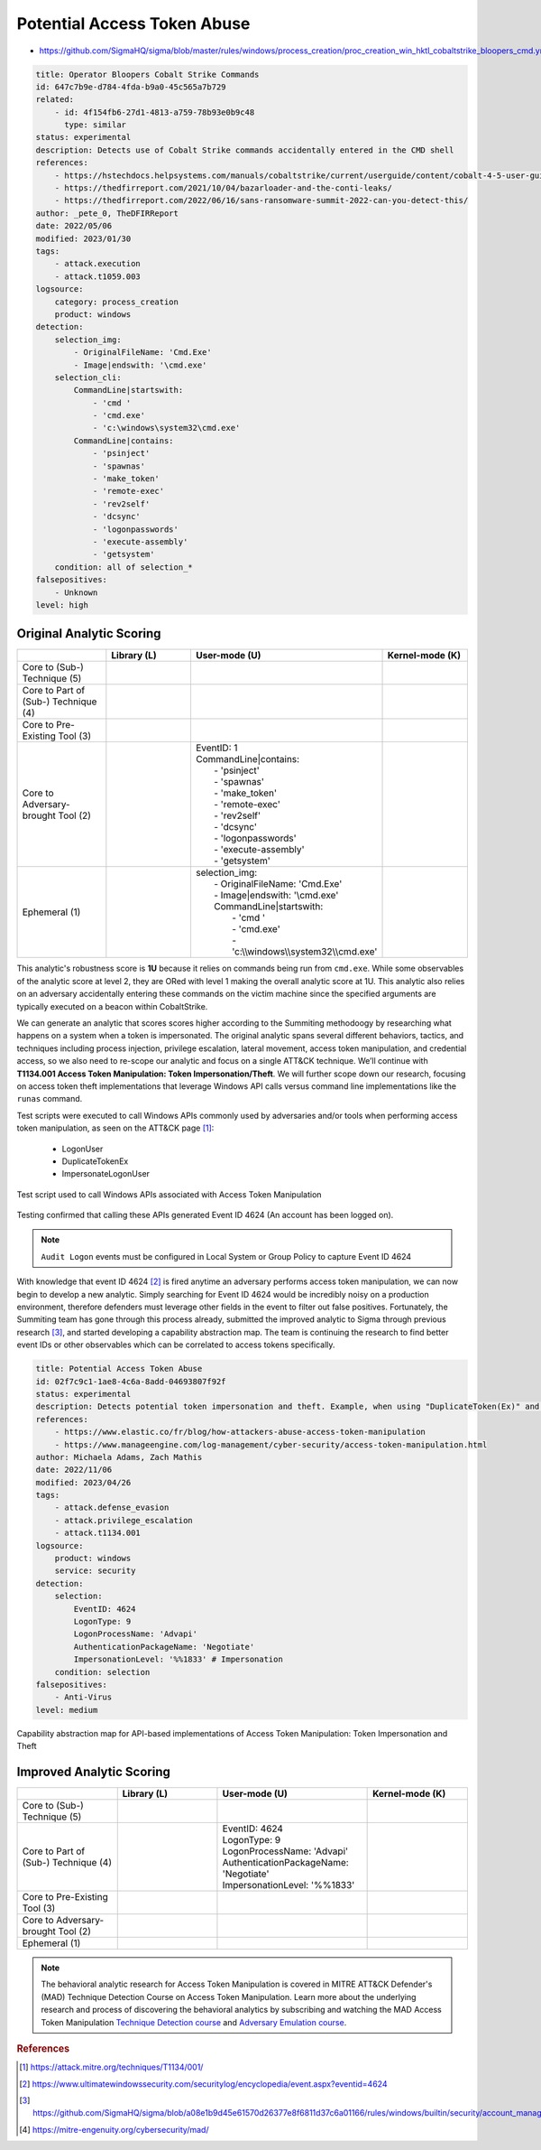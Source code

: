 
----------------------------
Potential Access Token Abuse
----------------------------

- https://github.com/SigmaHQ/sigma/blob/master/rules/windows/process_creation/proc_creation_win_hktl_cobaltstrike_bloopers_cmd.yml

.. code-block:: yaml

  title: Operator Bloopers Cobalt Strike Commands
  id: 647c7b9e-d784-4fda-b9a0-45c565a7b729
  related:
      - id: 4f154fb6-27d1-4813-a759-78b93e0b9c48
        type: similar
  status: experimental
  description: Detects use of Cobalt Strike commands accidentally entered in the CMD shell
  references:
      - https://hstechdocs.helpsystems.com/manuals/cobaltstrike/current/userguide/content/cobalt-4-5-user-guide.pdf
      - https://thedfirreport.com/2021/10/04/bazarloader-and-the-conti-leaks/
      - https://thedfirreport.com/2022/06/16/sans-ransomware-summit-2022-can-you-detect-this/
  author: _pete_0, TheDFIRReport
  date: 2022/05/06
  modified: 2023/01/30
  tags:
      - attack.execution
      - attack.t1059.003
  logsource:
      category: process_creation
      product: windows
  detection:
      selection_img:
          - OriginalFileName: 'Cmd.Exe'
          - Image|endswith: '\cmd.exe'
      selection_cli:
          CommandLine|startswith:
              - 'cmd '
              - 'cmd.exe'
              - 'c:\windows\system32\cmd.exe'
          CommandLine|contains:
              - 'psinject'
              - 'spawnas'
              - 'make_token'
              - 'remote-exec'
              - 'rev2self'
              - 'dcsync'
              - 'logonpasswords'
              - 'execute-assembly'
              - 'getsystem'
      condition: all of selection_*
  falsepositives:
      - Unknown
  level: high

Original Analytic Scoring
^^^^^^^^^^^^^^^^^^^^^^^^^
.. list-table::
    :widths: 20 20 30 20
    :header-rows: 1

    * -
      - Library (L)
      - User-mode (U)
      - Kernel-mode (K)
    * - Core to (Sub-) Technique (5)
      -
      -
      -
    * - Core to Part of (Sub-) Technique (4)
      -
      -
      -
    * - Core to Pre-Existing Tool (3)
      -
      -
      -
    * - Core to Adversary-brought Tool (2)
      -
      - | EventID: 1
        | CommandLine|contains:
        |    - 'psinject'
        |    - 'spawnas'
        |    - 'make_token'
        |    - 'remote-exec'
        |    - 'rev2self'
        |    - 'dcsync'
        |    - 'logonpasswords'
        |    - 'execute-assembly'
        |    - 'getsystem'
      -
    * - Ephemeral (1)
      -
      - | selection_img:
        |     - OriginalFileName: 'Cmd.Exe'
        |     - Image|endswith: '\\cmd.exe'
        |     CommandLine|startswith:
        |         - 'cmd '
        |         - 'cmd.exe'
        |         - 'c:\\\\windows\\\\system32\\\\cmd.exe'
      -

This analytic's robustness score is **1U** because it relies on commands being run from
``cmd.exe``. While some observables of the analytic score at level 2, they are ORed with
level 1 making the overall analytic score at 1U. This analytic also relies on an
adversary accidentally entering these commands on the victim machine since the specified
arguments are typically executed on a beacon within CobaltStrike.

We can generate an analytic that scores scores higher according to the Summiting
methodoogy by researching what happens on a system when a token is impersonated. The
original analytic spans several different behaviors, tactics, and techniques including
process injection, privilege escalation, lateral movement, access token manipulation,
and credential access, so we also need to re-scope our analytic and focus on a single
ATT&CK technique. We’ll continue with **T1134.001 Access Token Manipulation: Token
Impersonation/Theft**. We will further scope down our research, focusing on access token
theft implementations that leverage Windows API calls versus command line
implementations like the ``runas`` command.

Test scripts were executed to call Windows APIs commonly used by adversaries and/or
tools when performing access token manipulation, as seen on the ATT&CK page [#f1]_:

  - LogonUser
  - DuplicateTokenEx
  - ImpersonateLogonUser

.. figure:: ../_static/ATM_tests.png
   :alt: Test scripts used to call Windows APIs associated with Access Token Manipulation
   :align: center

   Test script used to call Windows APIs associated with Access Token Manipulation

Testing confirmed that calling these APIs generated Event ID 4624 (An account has been logged on).

.. note::

    ``Audit Logon`` events must be configured in Local System or Group Policy to capture
    Event ID 4624

With knowledge that event ID 4624 [#f2]_ is fired anytime an adversary performs access
token manipulation, we can now begin to develop a new analytic. Simply searching for
Event ID 4624 would be incredibly noisy on a production environment, therefore defenders
must leverage other fields in the event to filter out false positives. Fortunately, the
Summiting team has gone through this process already, submitted the improved analytic to
Sigma through previous research [#f3]_, and started developing a capability abstraction
map. The team is continuing the research to find better event IDs or other observables
which can be correlated to access tokens specifically.

.. code-block:: yaml

  title: Potential Access Token Abuse
  id: 02f7c9c1-1ae8-4c6a-8add-04693807f92f
  status: experimental
  description: Detects potential token impersonation and theft. Example, when using "DuplicateToken(Ex)" and "ImpersonateLoggedOnUser" with the "LOGON32_LOGON_NEW_CREDENTIALS flag".
  references:
      - https://www.elastic.co/fr/blog/how-attackers-abuse-access-token-manipulation
      - https://www.manageengine.com/log-management/cyber-security/access-token-manipulation.html
  author: Michaela Adams, Zach Mathis
  date: 2022/11/06
  modified: 2023/04/26
  tags:
      - attack.defense_evasion
      - attack.privilege_escalation
      - attack.t1134.001
  logsource:
      product: windows
      service: security
  detection:
      selection:
          EventID: 4624
          LogonType: 9
          LogonProcessName: 'Advapi'
          AuthenticationPackageName: 'Negotiate'
          ImpersonationLevel: '%%1833' # Impersonation
      condition: selection
  falsepositives:
      - Anti-Virus
  level: medium

.. figure:: ../_static/ATM_Capability_Abstraction.png
  :alt: Capability abstraction map for API-based implementations of Access Token Manipulation: Token Impersonation and Theft
  :align: center

  Capability abstraction map for API-based implementations of Access Token Manipulation:
  Token Impersonation and Theft

Improved Analytic Scoring
^^^^^^^^^^^^^^^^^^^^^^^^^

.. list-table::
    :widths: 20 20 30 20
    :header-rows: 1

    * -
      - Library (L)
      - User-mode (U)
      - Kernel-mode (K)
    * - Core to (Sub-) Technique (5)
      -
      -
      -
    * - Core to Part of (Sub-) Technique (4)
      -
      - | EventID: 4624
        | LogonType: 9
        | LogonProcessName: 'Advapi'
        | AuthenticationPackageName: 'Negotiate'
        | ImpersonationLevel: '%%1833'
      -
    * - Core to Pre-Existing Tool (3)
      -
      -
      -
    * - Core to Adversary-brought Tool (2)
      -
      -
      -
    * - Ephemeral (1)
      -
      -
      -

.. note::

    The behavioral analytic research for Access Token Manipulation is covered in MITRE
    ATT&CK Defender's (MAD) Technique Detection Course on Access Token Manipulation.
    Learn more about the underlying research and process of discovering the behavioral
    analytics by subscribing and watching the MAD Access Token Manipulation `Technique
    Detection course <https://mad.mitre-engenuity.org/CourseDetail/22>`_ and `Adversary
    Emulation course <https://mad.mitre-engenuity.org/CourseDetail/21>`_.

.. rubric:: References

.. [#f1] https://attack.mitre.org/techniques/T1134/001/
.. [#f2] https://www.ultimatewindowssecurity.com/securitylog/encyclopedia/event.aspx?eventid=4624
.. [#f3] https://github.com/SigmaHQ/sigma/blob/a08e1b9d45e61570d26377e8f6811d37c6a01166/rules/windows/builtin/security/account_management/win_security_access_token_abuse.yml
.. [#f4] https://mitre-engenuity.org/cybersecurity/mad/
